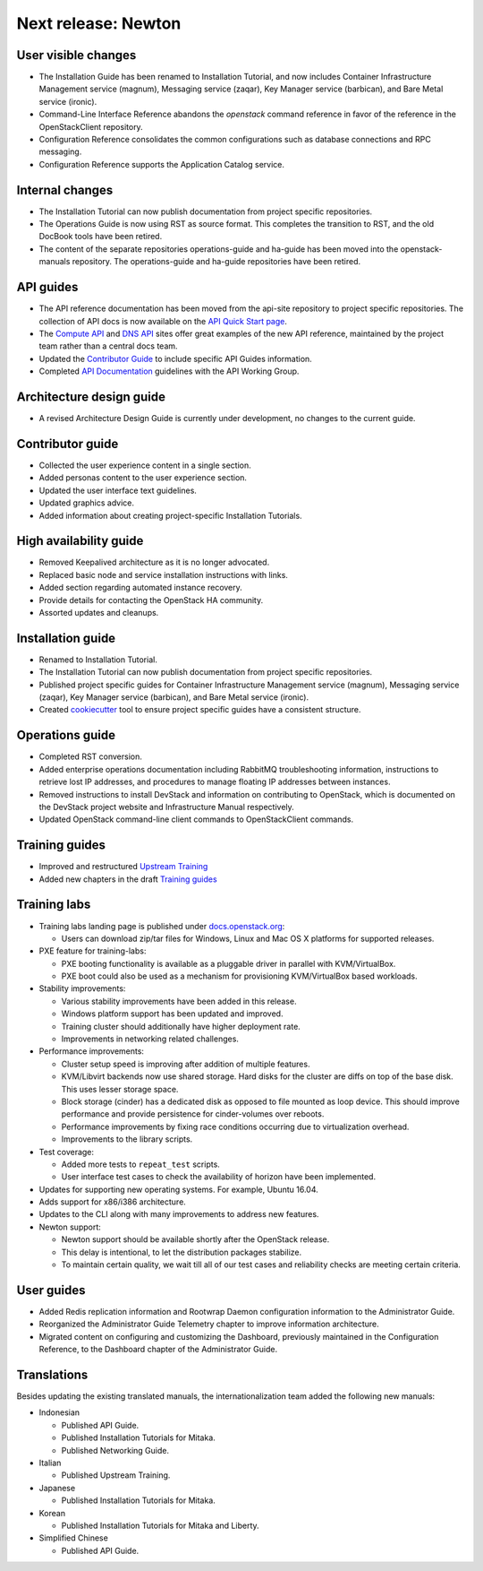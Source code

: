 ====================
Next release: Newton
====================

User visible changes
~~~~~~~~~~~~~~~~~~~~

* The Installation Guide has been renamed to Installation Tutorial, and
  now includes Container Infrastructure Management service (magnum),
  Messaging service (zaqar), Key Manager service (barbican), and Bare Metal
  service (ironic).

* Command-Line Interface Reference abandons the `openstack` command
  reference in favor of the reference in the OpenStackClient repository.

* Configuration Reference consolidates the common configurations
  such as database connections and RPC messaging.

* Configuration Reference supports the Application Catalog service.

Internal changes
~~~~~~~~~~~~~~~~

* The Installation Tutorial can now publish documentation from project
  specific repositories.

* The Operations Guide is now using RST as source format. This completes the
  transition to RST, and the old DocBook tools have been retired.

* The content of the separate repositories operations-guide and
  ha-guide has been moved into the openstack-manuals repository. The
  operations-guide and ha-guide repositories have been retired.

API guides
~~~~~~~~~~

* The API reference documentation has been moved from the api-site
  repository to project specific repositories. The collection of API docs
  is now available on the `API Quick Start page <http://developer.openstack.org/api-guide/quick-start/>`_.

* The `Compute API <http://developer.openstack.org/api-ref/compute/>`_ and
  `DNS API <http://developer.openstack.org/api-ref/dns/>`__ sites offer great
  examples of the new API reference, maintained by the project team rather
  than a central docs team.

* Updated the `Contributor Guide <http://docs.openstack.org/contributor-guide/api-guides.html>`__
  to include specific API Guides information.

* Completed `API Documentation <http://specs.openstack.org/openstack/api-wg/guidelines/api-docs.html>`__
  guidelines with the API Working Group.

Architecture design guide
~~~~~~~~~~~~~~~~~~~~~~~~~

* A revised Architecture Design Guide is currently under development, no
  changes to the current guide.

Contributor guide
~~~~~~~~~~~~~~~~~

* Collected the user experience content in a single section.

* Added personas content to the user experience section.

* Updated the user interface text guidelines.

* Updated graphics advice.

* Added information about creating project-specific Installation Tutorials.

High availability guide
~~~~~~~~~~~~~~~~~~~~~~~

* Removed Keepalived architecture as it is no longer advocated.

* Replaced basic node and service installation instructions with links.

* Added section regarding automated instance recovery.

* Provide details for contacting the OpenStack HA community.

* Assorted updates and cleanups.

Installation guide
~~~~~~~~~~~~~~~~~~

* Renamed to Installation Tutorial.

* The Installation Tutorial can now publish documentation from project
  specific repositories.

* Published project specific guides for Container Infrastructure Management
  service (magnum), Messaging service (zaqar), Key Manager service (barbican),
  and Bare Metal service (ironic).

* Created `cookiecutter <http://git.openstack.org/cgit/openstack/installguide-cookiecutter/>`_
  tool to ensure project specific guides have a consistent structure.

Operations guide
~~~~~~~~~~~~~~~~

* Completed RST conversion.

* Added enterprise operations documentation including RabbitMQ troubleshooting
  information, instructions to retrieve lost IP addresses, and procedures to
  manage floating IP addresses between instances.

* Removed instructions to install DevStack and information on contributing
  to OpenStack, which is documented on the DevStack project website and
  Infrastructure Manual respectively.

* Updated OpenStack command-line client commands to OpenStackClient commands.

Training guides
~~~~~~~~~~~~~~~

* Improved and restructured `Upstream Training <http://docs.openstack.org/upstream-training/>`_
* Added new chapters in the draft `Training guides <http://docs.openstack.org/draft/training-guides/>`_

Training labs
~~~~~~~~~~~~~

* Training labs landing page is published under `docs.openstack.org <http://docs.openstack.org/training_labs/>`_:

  * Users can download zip/tar files for Windows, Linux and Mac OS X platforms
    for supported releases.

* PXE feature for training-labs:

  * PXE booting functionality is available as a pluggable driver in parallel with
    KVM/VirtualBox.
  * PXE boot could also be used as a mechanism for provisioning KVM/VirtualBox
    based workloads.

* Stability improvements:

  * Various stability improvements have been added in this release.
  * Windows platform support has been updated and improved.
  * Training cluster should additionally have higher deployment rate.
  * Improvements in networking related challenges.

* Performance improvements:

  * Cluster setup speed is improving after addition of multiple features.
  * KVM/Libvirt backends now use shared storage. Hard disks for the cluster are
    diffs on top of the base disk. This uses lesser storage space.
  * Block storage (cinder) has a dedicated disk as opposed to file mounted as loop
    device. This should improve performance and provide persistence for cinder-volumes
    over reboots.
  * Performance improvements by fixing race conditions occurring due
    to virtualization overhead.
  * Improvements to the library scripts.

* Test coverage:

  * Added more tests to ``repeat_test`` scripts.
  * User interface test cases to check the availability of horizon have
    been implemented.

* Updates for supporting new operating systems. For example, Ubuntu 16.04.
* Adds support for x86/i386 architecture.
* Updates to the CLI along with many improvements to address new features.
* Newton support:

  * Newton support should be available shortly after the OpenStack release.
  * This delay is intentional, to let the distribution packages stabilize.
  * To maintain certain quality, we wait till all of our test cases and
    reliability checks are meeting certain criteria.

User guides
~~~~~~~~~~~

* Added Redis replication information and Rootwrap Daemon configuration information
  to the Administrator Guide.

* Reorganized the Administrator Guide Telemetry chapter to improve
  information architecture.

* Migrated content on configuring and customizing the Dashboard, previously
  maintained in the Configuration Reference, to the Dashboard chapter
  of the Administrator Guide.

Translations
~~~~~~~~~~~~

Besides updating the existing translated manuals, the internationalization
team added the following new manuals:

* Indonesian

  * Published API Guide.
  * Published Installation Tutorials for Mitaka.
  * Published Networking Guide.

* Italian

  * Published Upstream Training.

* Japanese

  * Published Installation Tutorials for Mitaka.

* Korean

  * Published Installation Tutorials for Mitaka and Liberty.

* Simplified Chinese

  * Published API Guide.
